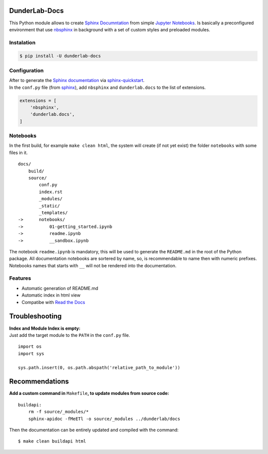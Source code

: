DunderLab-Docs
==============

This Python module allows to create `Sphinx
Documntation <https://www.sphinx-doc.org/en/master/>`__ from simple
`Jupyter Notebooks <https://jupyter.org/>`__. Is basically a
preconfigured environment that use
`nbsphinx <https://nbsphinx.readthedocs.io/>`__ in background with a set
of custom styles and preloaded modules.

Instalation
-----------

.. code:: ipython3

    $ pip install -U dunderlab-docs

Configuration
-------------

| After to generate the `Sphinx
  documentation <https://www.sphinx-doc.org/en/master/#>`__ via
  `sphinx-quickstart <https://www.sphinx-doc.org/en/master/usage/quickstart.html>`__.
| In the ``conf.py`` file (from
  `sphinx <https://www.sphinx-doc.org/en/master/usage/configuration.html#example-of-configuration-file>`__),
  add ``nbsphinx`` and ``dunderlab.docs`` to the list of extensions.

.. code:: ipython3

    extensions = [
        'nbsphinx',
        'dunderlab.docs',
    ]

Notebooks
---------

In the first build, for example ``make clean html``, the system will
create (if not yet exist) the folder ``notebooks`` with some files in
it.

::

   docs/
       build/
       source/
           conf.py
           index.rst
           _modules/
           _static/
           _templates/
   ->      notebooks/
   ->          01-getting_started.ipynb
   ->          readme.ipynb
   ->          __sandbox.ipynb

The notebook ``readme.ipynb`` is mandatory, this will be used to
generate the ``README.md`` in the root of the Python package. All
documentation notebooks are sortered by name, so, is recommendable to
name then with numeric prefixes. Notebooks names that starts with ``__``
will not be rendered into the documentation.

Features
--------

-  Automatic generation of README.md
-  Automatic index in html view
-  Compatibe with `Read the Docs <https://readthedocs.org/>`__

Troubleshooting
===============

| **Index and Module Index is empty:**
| Just add the target module to the ``PATH`` in the ``conf.py`` file.

::

   import os
   import sys

   sys.path.insert(0, os.path.abspath('relative_path_to_module'))

Recommendations
===============

**Add a custom command in** ``Makefile``\ **, to update modules from
source code:**

::

   buildapi:
       rm -f source/_modules/*
       sphinx-apidoc -fMeETl -o source/_modules ../dunderlab/docs

Then the documentation can be entirely updated and compiled with the
command:

::

   $ make clean buildapi html
